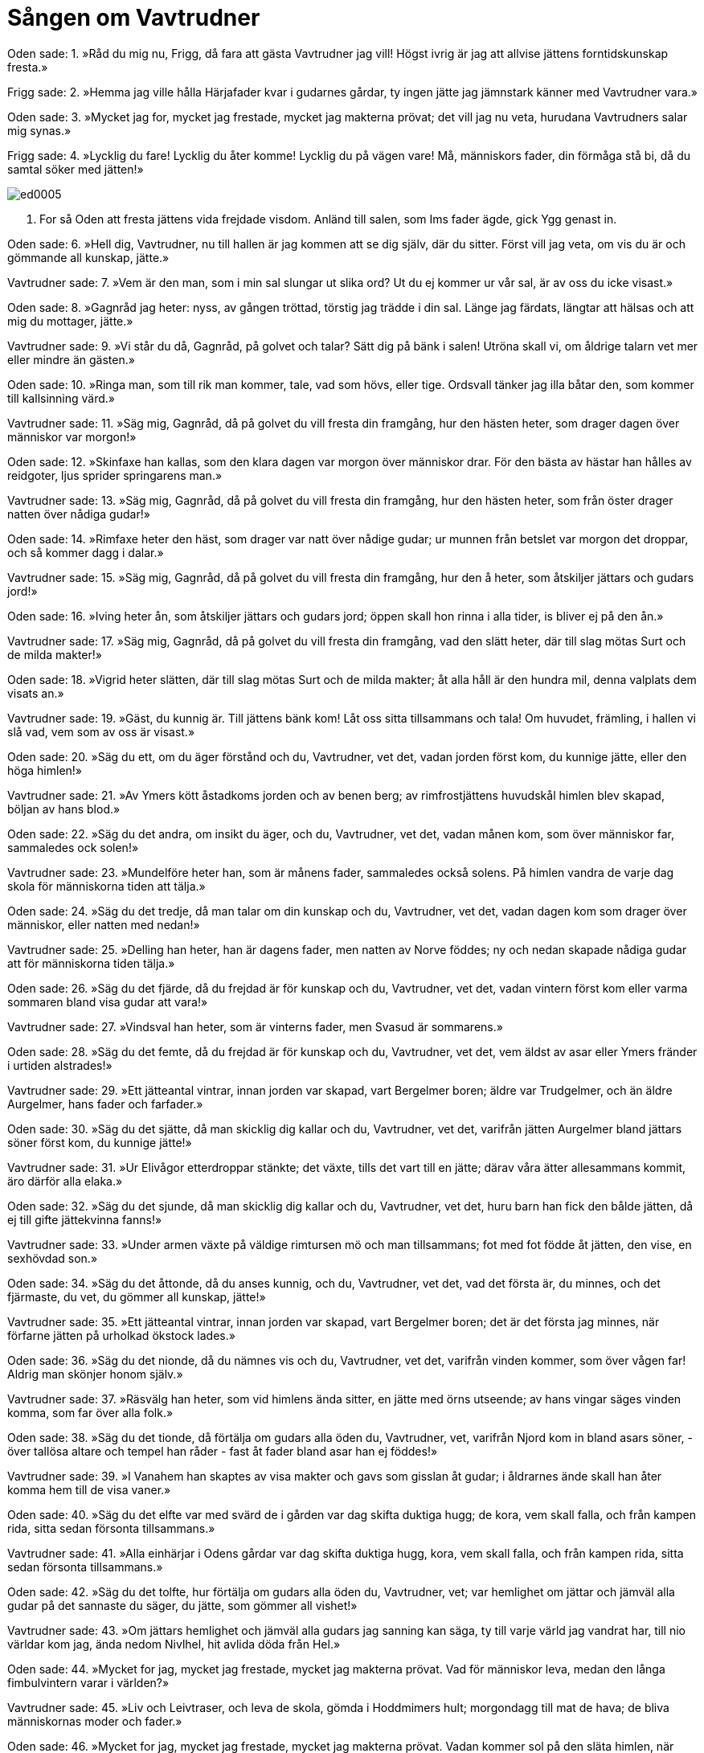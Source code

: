 = Sången om Vavtrudner

Oden sade: 
1. »Råd du mig nu, Frigg, 
då fara att gästa 
Vavtrudner jag vill! 
Högst ivrig är jag 
att allvise jättens 
forntidskunskap fresta.»

Frigg sade: 
2. »Hemma jag ville hålla 
Härjafader kvar 
i gudarnes gårdar, 
ty ingen jätte 
jag jämnstark känner 
med Vavtrudner vara.»

Oden sade: 
3. »Mycket jag for, 
mycket jag frestade, 
mycket jag makterna prövat; 
det vill jag nu veta, 
hurudana Vavtrudners 
salar mig synas.»

Frigg sade: 
4. »Lycklig du fare! 
Lycklig du åter komme! 
Lycklig du på vägen vare! 
Må, människors fader, 
din förmåga stå bi, 
då du samtal söker med jätten!»

image::ed0005.jpg[]

5. For så Oden 
att fresta jättens 
vida frejdade visdom. 
Anländ till salen, 
som Ims fader ägde, 
gick Ygg genast in.

Oden sade: 
6. »Hell dig, Vavtrudner, 
nu till hallen är jag kommen 
att se dig själv, där du sitter. 
Först vill jag veta, 
om vis du är 
och gömmande all kunskap, jätte.»

Vavtrudner sade: 
7. »Vem är den man, 
som i min sal 
slungar ut slika ord? 
Ut du ej kommer 
ur vår sal, 
är av oss du icke visast.»

Oden sade: 
8. »Gagnråd jag heter: 
nyss, av gången tröttad, 
törstig jag trädde i din sal. 
Länge jag färdats, 
längtar att hälsas 
och att mig du mottager, jätte.»

Vavtrudner sade: 
9. »Vi står du då, Gagnråd, 
på golvet och talar? 
Sätt dig på bänk i salen! 
Utröna skall vi, 
om åldrige talarn 
vet mer eller mindre än gästen.»

Oden sade: 
10. »Ringa man, 
som till rik man kommer, 
tale, vad som hövs, eller tige. 
Ordsvall tänker jag 
illa båtar 
den, som kommer till kallsinning värd.»

Vavtrudner sade: 
11. »Säg mig, Gagnråd, 
då på golvet du vill 
fresta din framgång, 
hur den hästen 
heter, som drager 
dagen över människor var morgon!»

Oden sade: 
12. »Skinfaxe han kallas, 
som den klara dagen 
var morgon över människor drar. 
För den bästa av hästar 
han hålles av reidgoter, 
ljus sprider springarens man.»

Vavtrudner sade: 
13. »Säg mig, Gagnråd, 
då på golvet du vill 
fresta din framgång, 
hur den hästen 
heter, som från öster 
drager natten över nådiga gudar!»

Oden sade: 
14. »Rimfaxe heter 
den häst, som drager 
var natt över nådige gudar; 
ur munnen från betslet 
var morgon det droppar, 
och så kommer dagg i dalar.»

Vavtrudner sade: 
15. »Säg mig, Gagnråd, 
då på golvet du vill 
fresta din framgång, 
hur den å heter, 
som åtskiljer 
jättars och gudars jord!»

Oden sade: 
16. »Iving heter ån, 
som åtskiljer 
jättars och gudars jord; 
öppen skall hon rinna 
i alla tider, 
is bliver ej på den ån.»

Vavtrudner sade: 
17. »Säg mig, Gagnråd, 
då på golvet du vill 
fresta din framgång, 
vad den slätt heter, 
där till slag mötas 
Surt och de milda makter!»

Oden sade: 
18. »Vigrid heter slätten, 
där till slag mötas 
Surt och de milda makter; 
åt alla håll 
är den hundra mil, 
denna valplats dem visats an.»

Vavtrudner sade: 
19. »Gäst, du kunnig är. 
Till jättens bänk kom! 
Låt oss sitta tillsammans och tala! 
Om huvudet, främling, 
i hallen vi slå vad, 
vem som av oss är visast.»

Oden sade: 
20. »Säg du ett, 
om du äger förstånd 
och du, Vavtrudner, vet det, 
vadan jorden först kom, 
du kunnige jätte, 
eller den höga himlen!»

Vavtrudner sade: 
21. »Av Ymers kött 
åstadkoms jorden 
och av benen berg; 
av rimfrostjättens huvudskål 
himlen blev skapad, 
böljan av hans blod.»

Oden sade: 
22. »Säg du det andra, 
om insikt du äger, 
och du, Vavtrudner, vet det, 
vadan månen kom, 
som över människor far, 
sammaledes ock solen!»

Vavtrudner sade: 
23. »Mundelföre heter 
han, som är månens fader, 
sammaledes också solens. 
På himlen vandra 
de varje dag skola 
för människorna tiden att tälja.»

Oden sade: 
24. »Säg du det tredje, 
då man talar om din kunskap 
och du, Vavtrudner, vet det, 
vadan dagen kom 
som drager över människor, 
eller natten med nedan!»

Vavtrudner sade: 
25. »Delling han heter, 
han är dagens fader, 
men natten av Norve föddes; 
ny och nedan 
skapade nådiga gudar 
att för människorna tiden tälja.»

Oden sade: 
26. »Säg du det fjärde, 
då du frejdad är för kunskap 
och du, Vavtrudner, vet det, 
vadan vintern först kom 
eller varma sommaren 
bland visa gudar att vara!»

Vavtrudner sade: 
27. »Vindsval han heter, 
som är vinterns fader, 
men Svasud är sommarens.»

Oden sade: 
28. »Säg du det femte, 
då du frejdad är för kunskap 
och du, Vavtrudner, vet det, 
vem äldst av asar 
eller Ymers fränder 
i urtiden alstrades!»

Vavtrudner sade: 
29. »Ett jätteantal vintrar, 
innan jorden var skapad, 
vart Bergelmer boren; 
äldre var Trudgelmer, 
och än äldre Aurgelmer, 
hans fader och farfader.»

Oden sade: 
30. »Säg du det sjätte, 
då man skicklig dig kallar 
och du, Vavtrudner, vet det, 
varifrån jätten Aurgelmer 
bland jättars söner 
först kom, du kunnige jätte!»

Vavtrudner sade: 
31. »Ur Elivågor 
etterdroppar stänkte; 
det växte, tills det vart till en jätte; 
därav våra ätter 
allesammans kommit, 
äro därför alla elaka.»

Oden sade: 
32. »Säg du det sjunde, 
då man skicklig dig kallar 
och du, Vavtrudner, vet det, 
huru barn han fick 
den bålde jätten, 
då ej till gifte jättekvinna fanns!»

Vavtrudner sade: 
33. »Under armen växte 
på väldige rimtursen 
mö och man tillsammans; 
fot med fot 
födde åt jätten, 
den vise, en sexhövdad son.»

Oden sade: 
34. »Säg du det åttonde, 
då du anses kunnig, 
och du, Vavtrudner, vet det, 
vad det första är, du minnes, 
och det fjärmaste, du vet, 
du gömmer all kunskap, jätte!»

Vavtrudner sade: 
35. »Ett jätteantal vintrar, 
innan jorden var skapad, 
vart Bergelmer boren; 
det är det första jag minnes, 
när förfarne jätten 
på urholkad ökstock lades.»

Oden sade: 
36. »Säg du det nionde, 
då du nämnes vis 
och du, Vavtrudner, vet det, 
varifrån vinden kommer, 
som över vågen far! 
Aldrig man skönjer honom själv.»

Vavtrudner sade: 
37. »Räsvälg han heter, 
som vid himlens ända sitter, 
en jätte med örns utseende; 
av hans vingar 
säges vinden komma, 
som far över alla folk.»

Oden sade: 
38. »Säg du det tionde, 
då förtälja om gudars 
alla öden du, Vavtrudner, vet, 
varifrån Njord kom in 
bland asars söner, 
- över tallösa altare 
och tempel han råder - 
fast åt fader bland asar han ej föddes!»

Vavtrudner sade: 
39. »I Vanahem han skaptes 
av visa makter 
och gavs som gisslan åt gudar; 
i åldrarnes ände 
skall han åter komma 
hem till de visa vaner.»

Oden sade: 
40. »Säg du det elfte 
var med svärd de i gården 
var dag skifta duktiga hugg; 
de kora, vem skall falla, 
och från kampen rida, 
sitta sedan försonta tillsammans.»

Vavtrudner sade: 
41. »Alla einhärjar 
i Odens gårdar 
var dag skifta duktiga hugg, 
kora, vem skall falla, 
och från kampen rida, 
sitta sedan försonta tillsammans.»

Oden sade: 
42. »Säg du det tolfte, 
hur förtälja om gudars 
alla öden du, Vavtrudner, vet; 
var hemlighet om jättar 
och jämväl alla gudar 
på det sannaste du säger, 
du jätte, som gömmer all vishet!»

Vavtrudner sade: 
43. »Om jättars hemlighet 
och jämväl alla gudars 
jag sanning kan säga, 
ty till varje värld 
jag vandrat har, 
till nio världar kom jag, 
ända nedom Nivlhel, 
hit avlida döda från Hel.»

Oden sade: 
44. »Mycket for jag, 
mycket jag frestade, 
mycket jag makterna prövat. 
Vad för människor leva, 
medan den långa 
fimbulvintern varar i världen?»

Vavtrudner sade: 
45. »Liv och Leivtraser, 
och leva de skola, 
gömda i Hoddmimers hult; 
morgondagg 
till mat de hava; 
de bliva människornas moder och fader.»

Oden sade: 
46. »Mycket for jag, 
mycket jag frestade, 
mycket jag makterna prövat. 
Vadan kommer sol 
på den släta himlen, 
när ulven denna sol hunnit upp?»

Vavtrudner sade: 
47. »Alvrodul föder 
en fager dotter, 
innan henne ulven hunnit upp; 
hon skall gå, 
när gudarne dö, 
en mö på sin moders vägar.»

Oden sade: 
48. »Mycket for jag, 
mycket jag frestade, 
mycket jag makterna prövat. 
Vilka äro de flickor, 
som fara över havet, 
och med klokhet och kunskap färdas?»

Vavtrudner sade: 
49. »Tre väldiga floder 
falla över bygden, 
som Mogtrasers möar behärska; 
ödets gudinnor 
de enda i världen, 
dock bland jättar de fötts och fostrats.»

Oden sade: 
50. »Mycket for jag, 
mycket jag frestade, 
mycket jag makterna prövat. 
Vilka asar råda 
för gudarnes ägor, 
då Surts låga slocknar?»

Vavtrudner sade: 
51. »Vidar bor och Vale 
i de vigda gudaboningar, 
när Surts låga slocknar; 
Mode och Magne 
skola Mjollner hava, 
då Vingners strid har stannat.»

Oden sade: 
52. »Mycket for jag, 
mycket jag frestade, 
mycket jag makterna prövat. 
Vad blir Oden 
till undergång, 
då alla gudar förgås?»

Vavtrudner sade: 
53. »Ulven skall sluka 
Aldafader, 
men honom skall Vidar hämna; 
kalla käftar 
han klyva skall 
på vargen i stridens stund.»

Oden sade: 
54. »Mycket for jag, 
mycket jag frestade, 
mycket jag makterna prövat. 
Vad sade Oden 
i sonens öra, 
innan denne å bålet bars?»

Vavtrudner sade: 
55. »Ingen vet, 
vad du i urtiden 
sade i örat på sonen. 
Med åt fallet vigd mun 
min forntids kunskap 
och gudars öden jag omtalt. 
Med Oden själv 
jag skiftat visdimsord; 
du av alla väsen är visast.»
